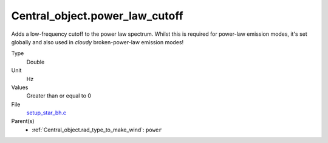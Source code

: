 Central_object.power_law_cutoff
===============================
Adds a low-frequency cutoff to the power law spectrum.
Whilst this is required for power-law emission modes,
it's set globally and also used in `cloudy` broken-power-law emission modes!

Type
  Double

Unit
  Hz

Values
  Greater than or equal to 0

File
  `setup_star_bh.c <https://github.com/agnwinds/python/blob/master/source/setup_star_bh.c>`_


Parent(s)
  * :ref:`Central_object.rad_type_to_make_wind`: ``power``


